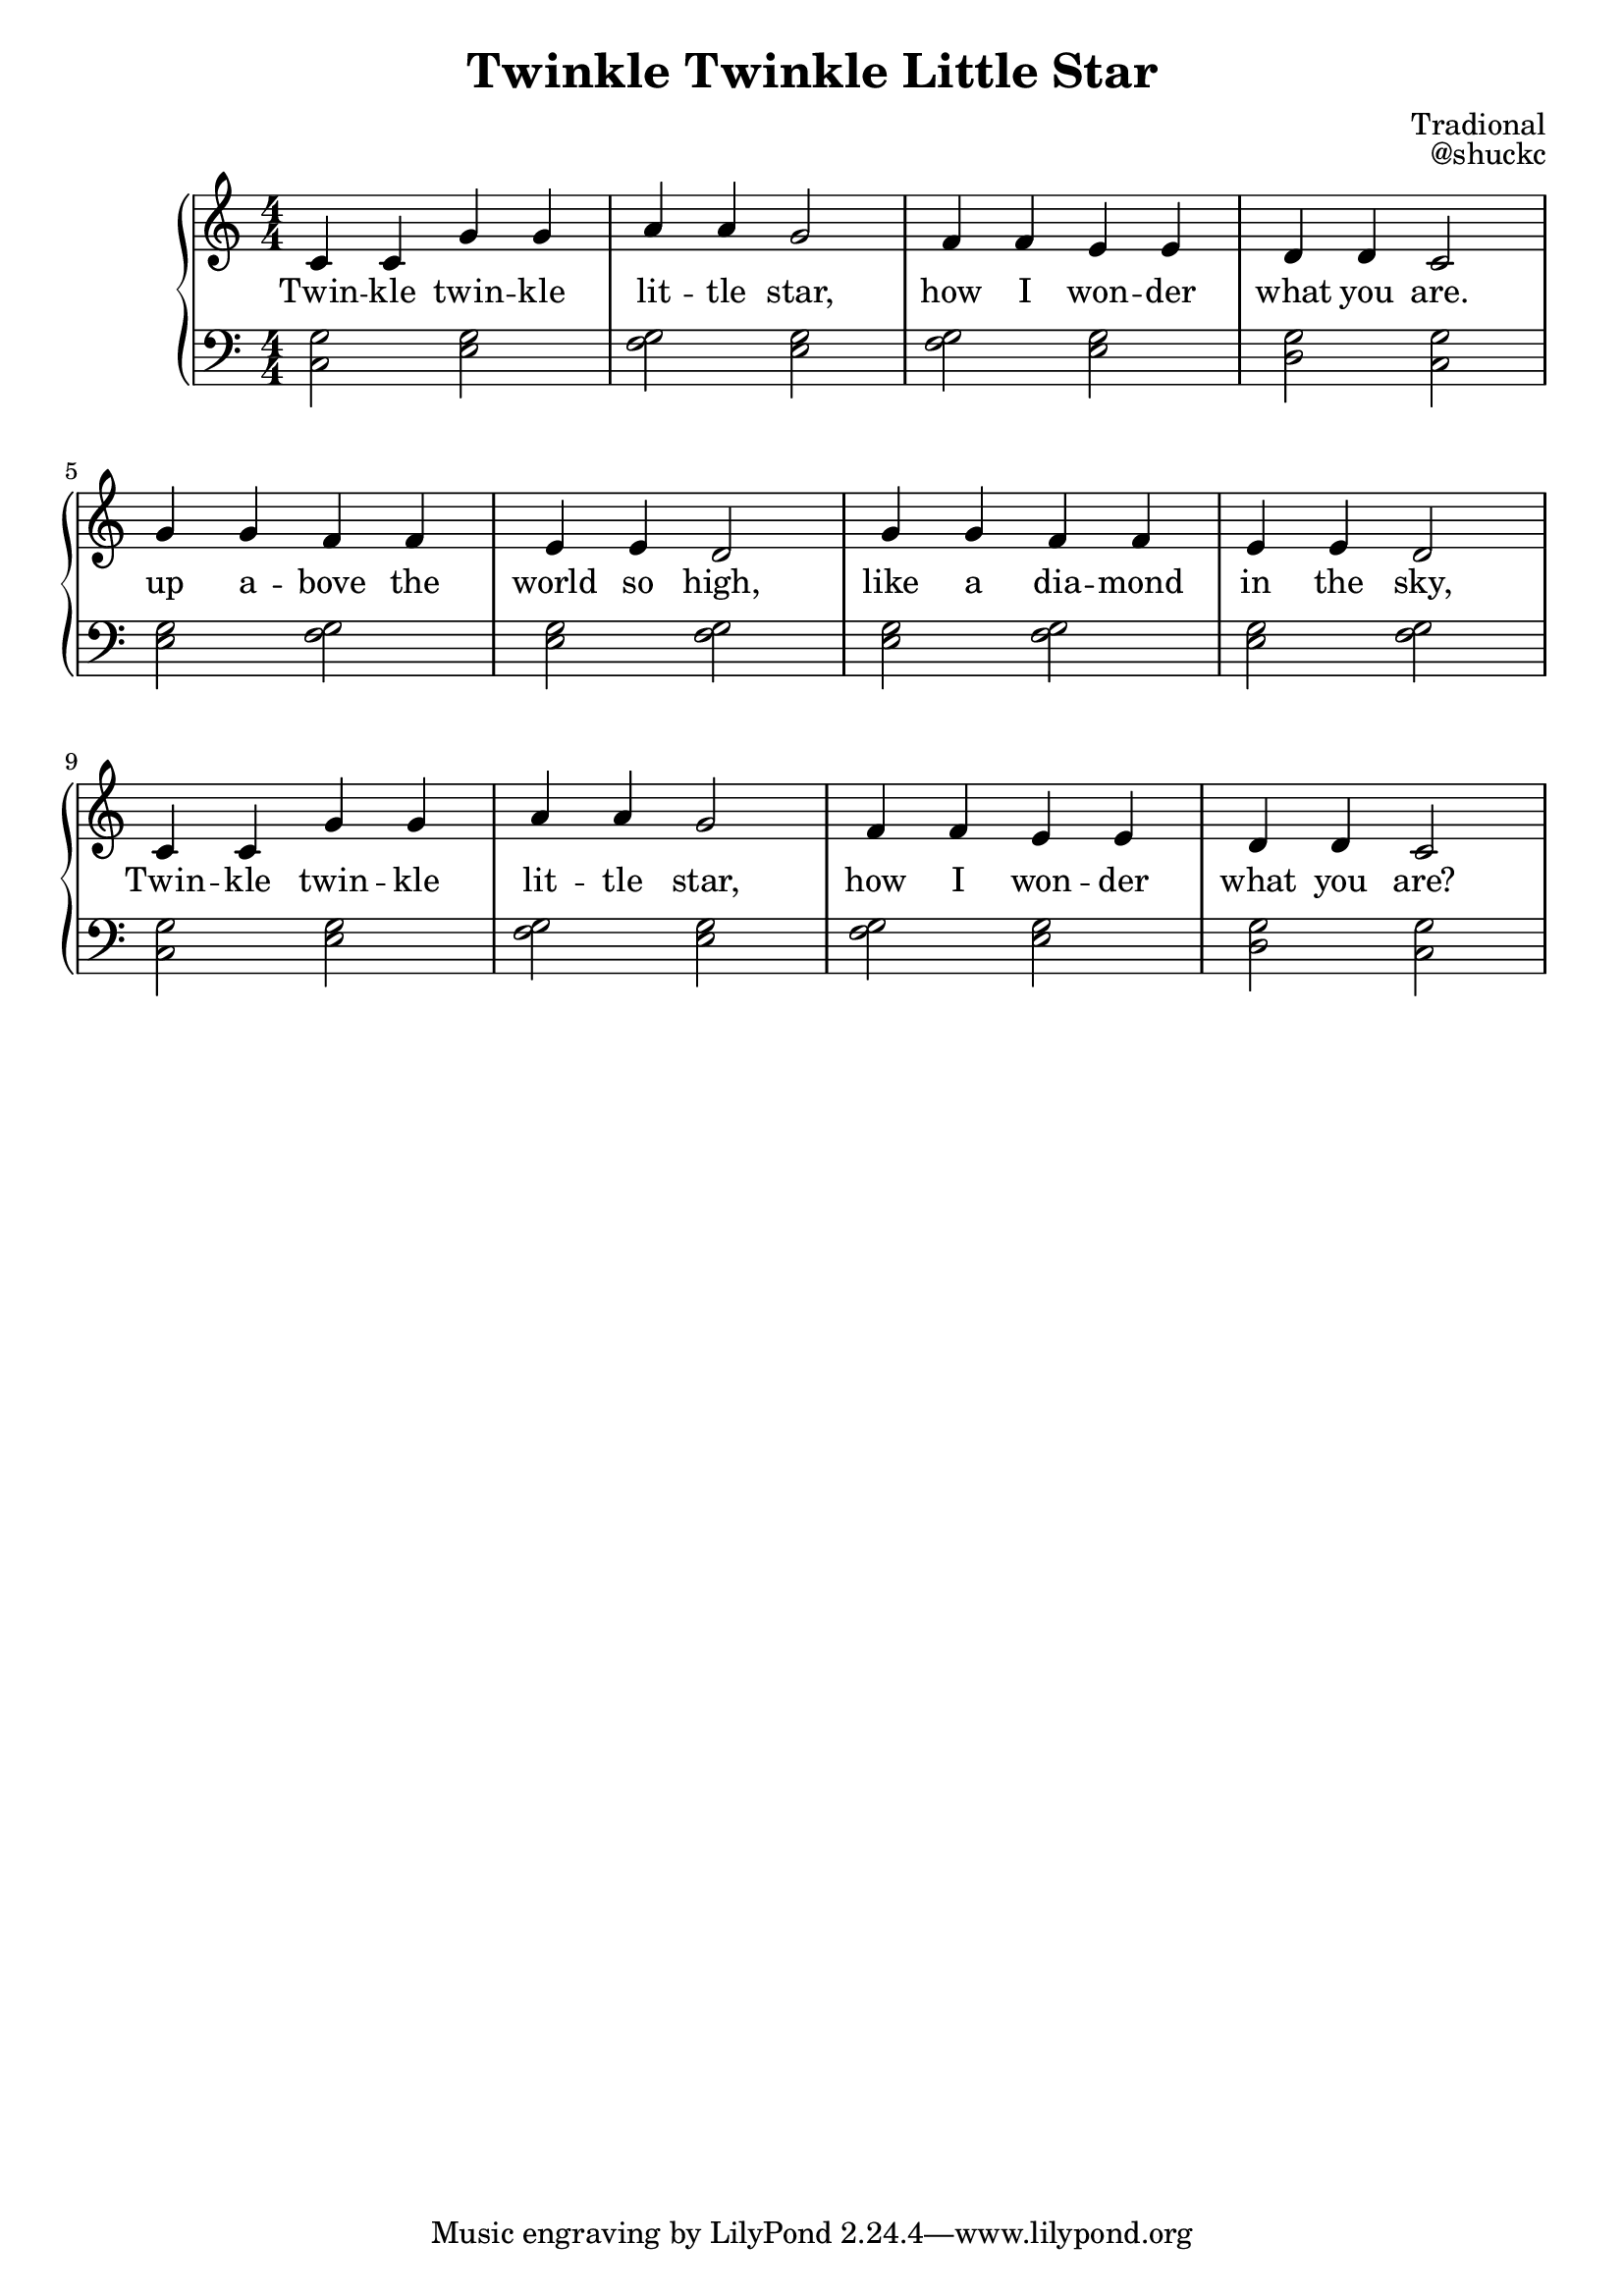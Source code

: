 
\version "2.18.2"

\header {
  title = "Twinkle Twinkle Little Star"
  composer = "Tradional"
  opus = "@shuckc"
}

upper = {
  \clef treble
  \key c \major
  \numericTimeSignature
  \time 4/4
  \relative c' { c4 c g' g | a a g2 | f4 f e e | d d c2 | \break
     g'4 g f f | e e d2 | g4 g f f | e e d2 | \break }
  \relative c' { c4 c g' g | a a g2 | f4 f e e | d d c2 | }
}

lower = \relative c {
  \clef bass
  \key c \major
  \numericTimeSignature
  \time 4/4

  <c g'>2 <e g> | <f g> <e g> | <f g> <e g> | <d g> <c g'> |
  <e g>  <f g> | <e g> <f g> | <e g> <f g> | <e g> <f g> |
  <c g'>2 <e g> | <f g> <e g> | <f g> <e g> | <d g> <c g'> |
}

text = \lyricmode {
  Twin -- kle twin -- kle | lit -- tle star, | how I won -- der | what you are. |
  up a -- bove the | world so high, | like a dia -- mond | in the sky, |
  Twin -- kle twin -- kle | lit -- tle star, | how I won -- der | what you are?
}

\new PianoStaff <<
    \new Staff { \upper }
    \addlyrics { \text }
    \new Staff { \lower }
  >>
